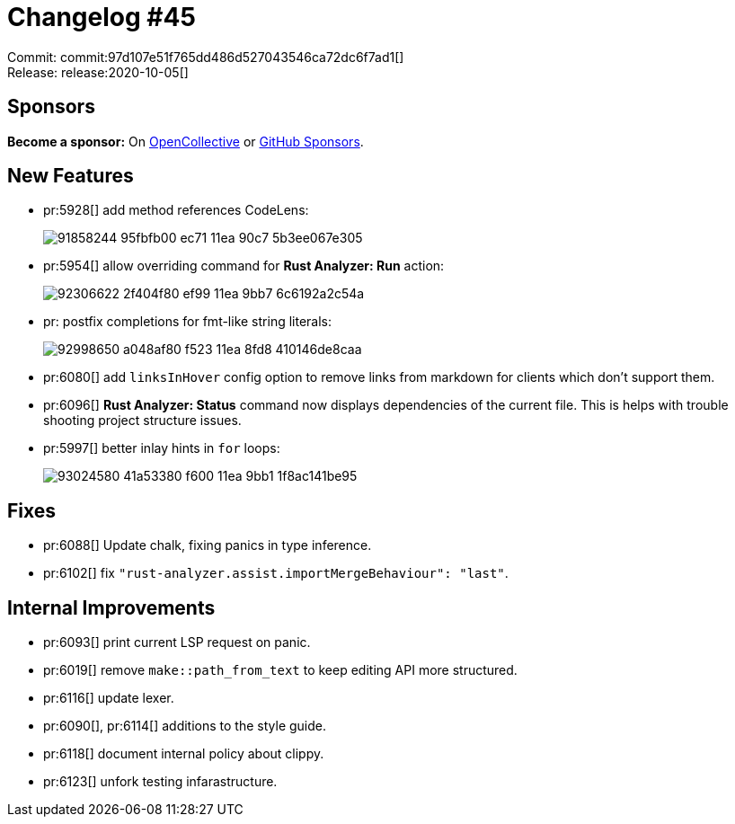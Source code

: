 = Changelog #45
:sectanchors:
:page-layout: post

Commit: commit:97d107e51f765dd486d527043546ca72dc6f7ad1[] +
Release: release:2020-10-05[]

== Sponsors

**Become a sponsor:** On https://opencollective.com/rust-analyzer/[OpenCollective] or
https://github.com/sponsors/rust-analyzer[GitHub Sponsors].

== New Features

* pr:5928[] add method references CodeLens:
+
image::https://user-images.githubusercontent.com/62505555/91858244-95fbfb00-ec71-11ea-90c7-5b3ee067e305.png[]
* pr:5954[] allow overriding command for **Rust Analyzer: Run** action:
+
image::https://user-images.githubusercontent.com/12111581/92306622-2f404f80-ef99-11ea-9bb7-6c6192a2c54a.gif[]
* pr: postfix completions for fmt-like string literals:
+
image::https://user-images.githubusercontent.com/12111581/92998650-a048af80-f523-11ea-8fd8-410146de8caa.gif[]
* pr:6080[] add `linksInHover` config option to remove links from markdown for clients which don't support them.
* pr:6096[] **Rust Analyzer: Status** command now displays dependencies of the current file.
  This is helps with trouble shooting project structure issues.
* pr:5997[] better inlay hints in `for` loops:
+
image::https://user-images.githubusercontent.com/12111581/93024580-41a53380-f600-11ea-9bb1-1f8ac141be95.png[]

== Fixes

* pr:6088[] Update chalk, fixing panics in type inference.
* pr:6102[] fix `"rust-analyzer.assist.importMergeBehaviour": "last"`.

== Internal Improvements

* pr:6093[] print current LSP request on panic.
* pr:6019[] remove `make::path_from_text` to keep editing API more structured.
* pr:6116[] update lexer.
* pr:6090[], pr:6114[] additions to the style guide.
* pr:6118[] document internal policy about clippy.
* pr:6123[] unfork testing infarastructure.
